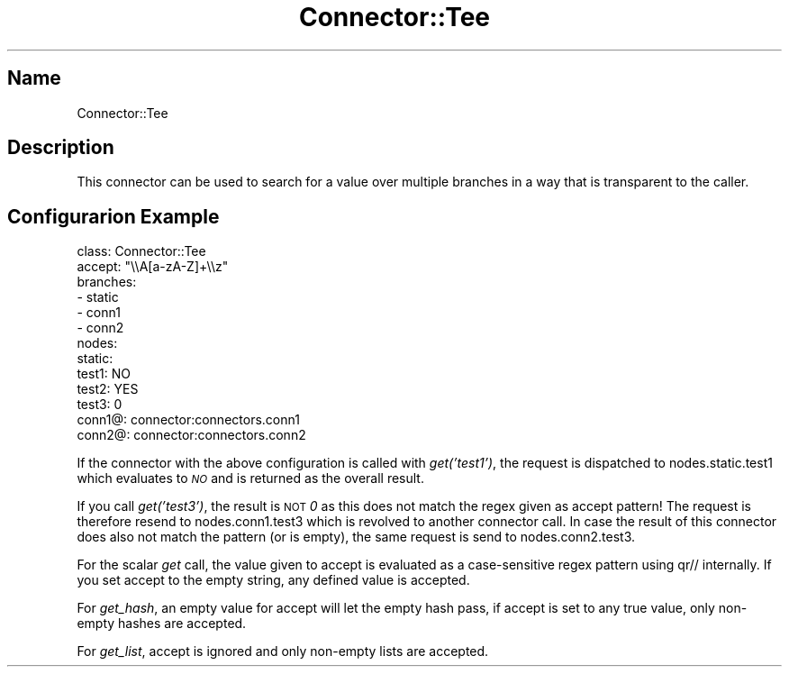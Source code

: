 .\" Automatically generated by Pod::Man 4.14 (Pod::Simple 3.40)
.\"
.\" Standard preamble:
.\" ========================================================================
.de Sp \" Vertical space (when we can't use .PP)
.if t .sp .5v
.if n .sp
..
.de Vb \" Begin verbatim text
.ft CW
.nf
.ne \\$1
..
.de Ve \" End verbatim text
.ft R
.fi
..
.\" Set up some character translations and predefined strings.  \*(-- will
.\" give an unbreakable dash, \*(PI will give pi, \*(L" will give a left
.\" double quote, and \*(R" will give a right double quote.  \*(C+ will
.\" give a nicer C++.  Capital omega is used to do unbreakable dashes and
.\" therefore won't be available.  \*(C` and \*(C' expand to `' in nroff,
.\" nothing in troff, for use with C<>.
.tr \(*W-
.ds C+ C\v'-.1v'\h'-1p'\s-2+\h'-1p'+\s0\v'.1v'\h'-1p'
.ie n \{\
.    ds -- \(*W-
.    ds PI pi
.    if (\n(.H=4u)&(1m=24u) .ds -- \(*W\h'-12u'\(*W\h'-12u'-\" diablo 10 pitch
.    if (\n(.H=4u)&(1m=20u) .ds -- \(*W\h'-12u'\(*W\h'-8u'-\"  diablo 12 pitch
.    ds L" ""
.    ds R" ""
.    ds C` ""
.    ds C' ""
'br\}
.el\{\
.    ds -- \|\(em\|
.    ds PI \(*p
.    ds L" ``
.    ds R" ''
.    ds C`
.    ds C'
'br\}
.\"
.\" Escape single quotes in literal strings from groff's Unicode transform.
.ie \n(.g .ds Aq \(aq
.el       .ds Aq '
.\"
.\" If the F register is >0, we'll generate index entries on stderr for
.\" titles (.TH), headers (.SH), subsections (.SS), items (.Ip), and index
.\" entries marked with X<> in POD.  Of course, you'll have to process the
.\" output yourself in some meaningful fashion.
.\"
.\" Avoid warning from groff about undefined register 'F'.
.de IX
..
.nr rF 0
.if \n(.g .if rF .nr rF 1
.if (\n(rF:(\n(.g==0)) \{\
.    if \nF \{\
.        de IX
.        tm Index:\\$1\t\\n%\t"\\$2"
..
.        if !\nF==2 \{\
.            nr % 0
.            nr F 2
.        \}
.    \}
.\}
.rr rF
.\" ========================================================================
.\"
.IX Title "Connector::Tee 3"
.TH Connector::Tee 3 "2019-06-11" "perl v5.32.0" "User Contributed Perl Documentation"
.\" For nroff, turn off justification.  Always turn off hyphenation; it makes
.\" way too many mistakes in technical documents.
.if n .ad l
.nh
.SH "Name"
.IX Header "Name"
Connector::Tee
.SH "Description"
.IX Header "Description"
This connector can be used to search for a value over multiple branches
in a way that is transparent to the caller.
.SH "Configurarion Example"
.IX Header "Configurarion Example"
.Vb 6
\&  class: Connector::Tee
\&  accept: "\e\eA[a\-zA\-Z]+\e\ez"
\&  branches:
\&   \- static
\&   \- conn1
\&   \- conn2
\&
\&  nodes:
\&    static:
\&       test1: NO
\&       test2: YES
\&       test3: 0
\&    conn1@: connector:connectors.conn1
\&    conn2@: connector:connectors.conn2
.Ve
.PP
If the connector with the above configuration is called with \fIget('test1')\fR,
the request is dispatched to nodes.static.test1 which evaluates to \fI\s-1NO\s0\fR
and is returned as the overall result.
.PP
If you call \fIget('test3')\fR, the result is \s-1NOT\s0 \fI0\fR as this does not match
the regex given as accept pattern! The request is therefore resend to
nodes.conn1.test3 which is revolved to another connector call. In case
the result of this connector does also not match the pattern (or is empty),
the same request is send to nodes.conn2.test3.
.PP
For the scalar \fIget\fR call, the value given to accept is evaluated as a
case-sensitive regex pattern using qr// internally. If you set accept to
the empty string, any defined value is accepted.
.PP
For \fIget_hash\fR, an empty value for accept will let the empty hash pass,
if accept is set to any true value, only non-empty hashes are accepted.
.PP
For \fIget_list\fR, accept is ignored and only non-empty lists are accepted.
